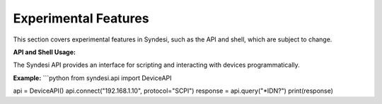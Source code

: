 Experimental Features
=====================

This section covers experimental features in Syndesi, such as the API and shell, which are subject to change.

**API and Shell Usage:**

The Syndesi API provides an interface for scripting and interacting with devices programmatically.

**Example:**
```python
from syndesi.api import DeviceAPI

api = DeviceAPI()
api.connect("192.168.1.10", protocol="SCPI")
response = api.query("*IDN?")
print(response)